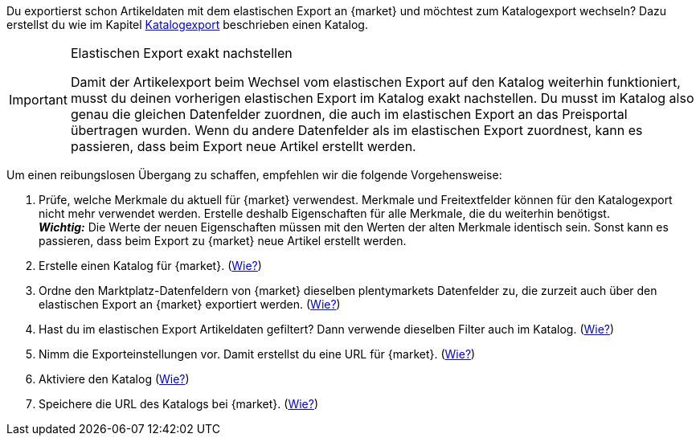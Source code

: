 Du exportierst schon Artikeldaten mit dem elastischen Export an {market} und möchtest zum Katalogexport wechseln? Dazu erstellst du wie im Kapitel <<#catalogue-export, Katalogexport>> beschrieben einen Katalog.

[IMPORTANT]
.Elastischen Export exakt nachstellen
====
Damit der Artikelexport beim Wechsel vom elastischen Export auf den Katalog weiterhin funktioniert, musst du deinen vorherigen elastischen Export im Katalog exakt nachstellen. Du musst im Katalog also genau die gleichen Datenfelder zuordnen, die auch im elastischen Export an das Preisportal übertragen wurden. Wenn du andere Datenfelder als im elastischen Export zuordnest, kann es passieren, dass beim Export neue Artikel erstellt werden.
====

Um einen reibungslosen Übergang zu schaffen, empfehlen wir die folgende Vorgehensweise:

. Prüfe, welche Merkmale du aktuell für {market} verwendest. Merkmale und Freitextfelder können für den Katalogexport nicht mehr verwendet werden. Erstelle deshalb Eigenschaften für alle Merkmale, die du weiterhin benötigst. +
*_Wichtig:_* Die Werte der neuen Eigenschaften müssen mit den Werten der alten Merkmale identisch sein. Sonst kann es passieren, dass beim Export zu {market} neue Artikel erstellt werden.
. Erstelle einen Katalog für {market}. (<<#catalogue-creation, Wie?>>)
. Ordne den Marktplatz-Datenfeldern von {market} dieselben plentymarkets Datenfelder zu, die zurzeit auch über den elastischen Export an {market} exportiert werden. (<<#data-field-mappings, Wie?>>) +
ifdef::elastic-export-catalogue-mappings[*_Tipp:_* <<#elastic-export-catalogue-mappings>> zeigt, welche Spalten im elastischen Export welchen Datenfeldern des Katalogs entsprechen.]
. Hast du im elastischen Export Artikeldaten gefiltert? Dann verwende dieselben Filter auch im Katalog. (<<#filter-export, Wie?>>)
. Nimm die Exporteinstellungen vor. Damit erstellst du eine URL für {market}. (<<#catalogue-settings, Wie?>>)
. Aktiviere den Katalog (<<#catalogue-activation, Wie?>>)
ifndef::check24[]
. Speichere die URL des Katalogs bei {market}. (<<#catalogue-url, Wie?>>)
endif::[]
ifdef::check24[]
. Speichere die URL des Katalogs bei Check24. (<<#url-check24-katalog, Wie?>>)
endif::check24[]

ifdef::elastic-export-catalogue-mappings[<<#elastic-export-catalogue-mappings>> zeigt, welche Spalten im elastischen Export welchen Datenfeldern des Katalogs entsprechen.]